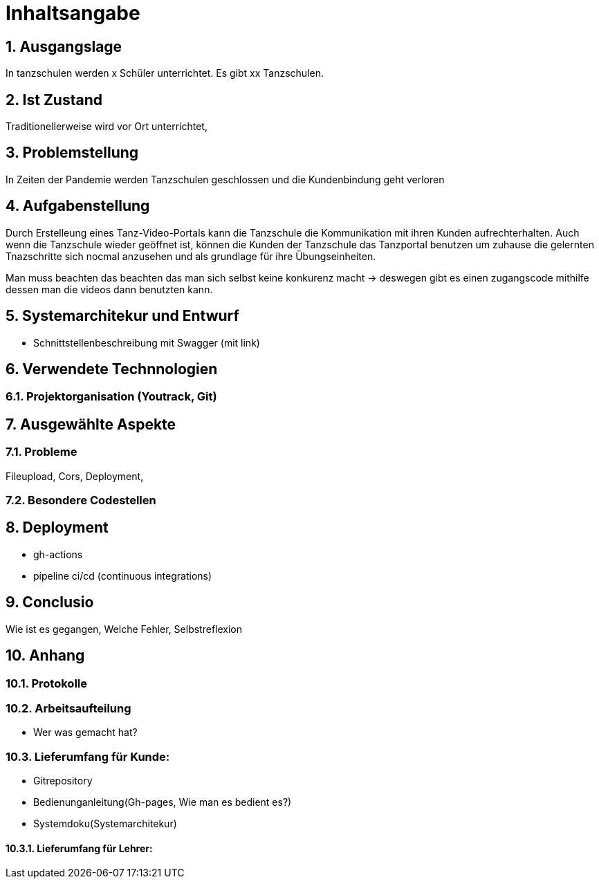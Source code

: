 = Inhaltsangabe
:sectnums:

== Ausgangslage
In tanzschulen werden x Schüler unterrichtet. Es gibt xx Tanzschulen.

== Ist Zustand
Traditionellerweise wird vor Ort unterrichtet,

== Problemstellung
In Zeiten der Pandemie werden Tanzschulen geschlossen und die Kundenbindung geht verloren

== Aufgabenstellung
Durch Erstelleung eines Tanz-Video-Portals kann die Tanzschule die Kommunikation mit ihren Kunden aufrechterhalten.
Auch wenn die Tanzschule wieder geöffnet ist,  können die Kunden der Tanzschule das Tanzportal benutzen um zuhause
die gelernten Tnazschritte sich nocmal anzusehen und als grundlage für ihre Übungseinheiten.

Man muss beachten das beachten das man sich selbst keine konkurenz macht -> deswegen gibt es einen zugangscode mithilfe dessen man die videos dann benutzten kann.

== Systemarchitekur und Entwurf

* Schnittstellenbeschreibung mit Swagger (mit link)

== Verwendete Technnologien
=== Projektorganisation (Youtrack, Git)

== Ausgewählte Aspekte

=== Probleme

Fileupload, Cors, Deployment,

=== Besondere Codestellen

== Deployment

* gh-actions
* pipeline ci/cd (continuous integrations)

== Conclusio

Wie ist es gegangen, Welche Fehler, Selbstreflexion

== Anhang

=== Protokolle

=== Arbeitsaufteilung

* Wer was gemacht hat?

=== Lieferumfang für Kunde:
* Gitrepository
* Bedienunganleitung(Gh-pages, Wie man es bedient es?)
* Systemdoku(Systemarchitekur)

==== Lieferumfang für Lehrer:





